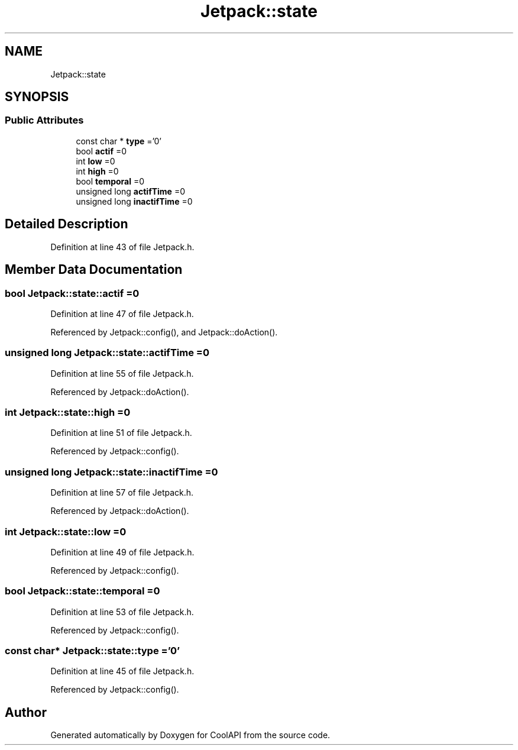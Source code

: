.TH "Jetpack::state" 3 "Wed Jul 5 2017" "CoolAPI" \" -*- nroff -*-
.ad l
.nh
.SH NAME
Jetpack::state
.SH SYNOPSIS
.br
.PP
.SS "Public Attributes"

.in +1c
.ti -1c
.RI "const char * \fBtype\fP ='0'"
.br
.ti -1c
.RI "bool \fBactif\fP =0"
.br
.ti -1c
.RI "int \fBlow\fP =0"
.br
.ti -1c
.RI "int \fBhigh\fP =0"
.br
.ti -1c
.RI "bool \fBtemporal\fP =0"
.br
.ti -1c
.RI "unsigned long \fBactifTime\fP =0"
.br
.ti -1c
.RI "unsigned long \fBinactifTime\fP =0"
.br
.in -1c
.SH "Detailed Description"
.PP 
Definition at line 43 of file Jetpack\&.h\&.
.SH "Member Data Documentation"
.PP 
.SS "bool Jetpack::state::actif =0"

.PP
Definition at line 47 of file Jetpack\&.h\&.
.PP
Referenced by Jetpack::config(), and Jetpack::doAction()\&.
.SS "unsigned long Jetpack::state::actifTime =0"

.PP
Definition at line 55 of file Jetpack\&.h\&.
.PP
Referenced by Jetpack::doAction()\&.
.SS "int Jetpack::state::high =0"

.PP
Definition at line 51 of file Jetpack\&.h\&.
.PP
Referenced by Jetpack::config()\&.
.SS "unsigned long Jetpack::state::inactifTime =0"

.PP
Definition at line 57 of file Jetpack\&.h\&.
.PP
Referenced by Jetpack::doAction()\&.
.SS "int Jetpack::state::low =0"

.PP
Definition at line 49 of file Jetpack\&.h\&.
.PP
Referenced by Jetpack::config()\&.
.SS "bool Jetpack::state::temporal =0"

.PP
Definition at line 53 of file Jetpack\&.h\&.
.PP
Referenced by Jetpack::config()\&.
.SS "const char* Jetpack::state::type ='0'"

.PP
Definition at line 45 of file Jetpack\&.h\&.
.PP
Referenced by Jetpack::config()\&.

.SH "Author"
.PP 
Generated automatically by Doxygen for CoolAPI from the source code\&.
